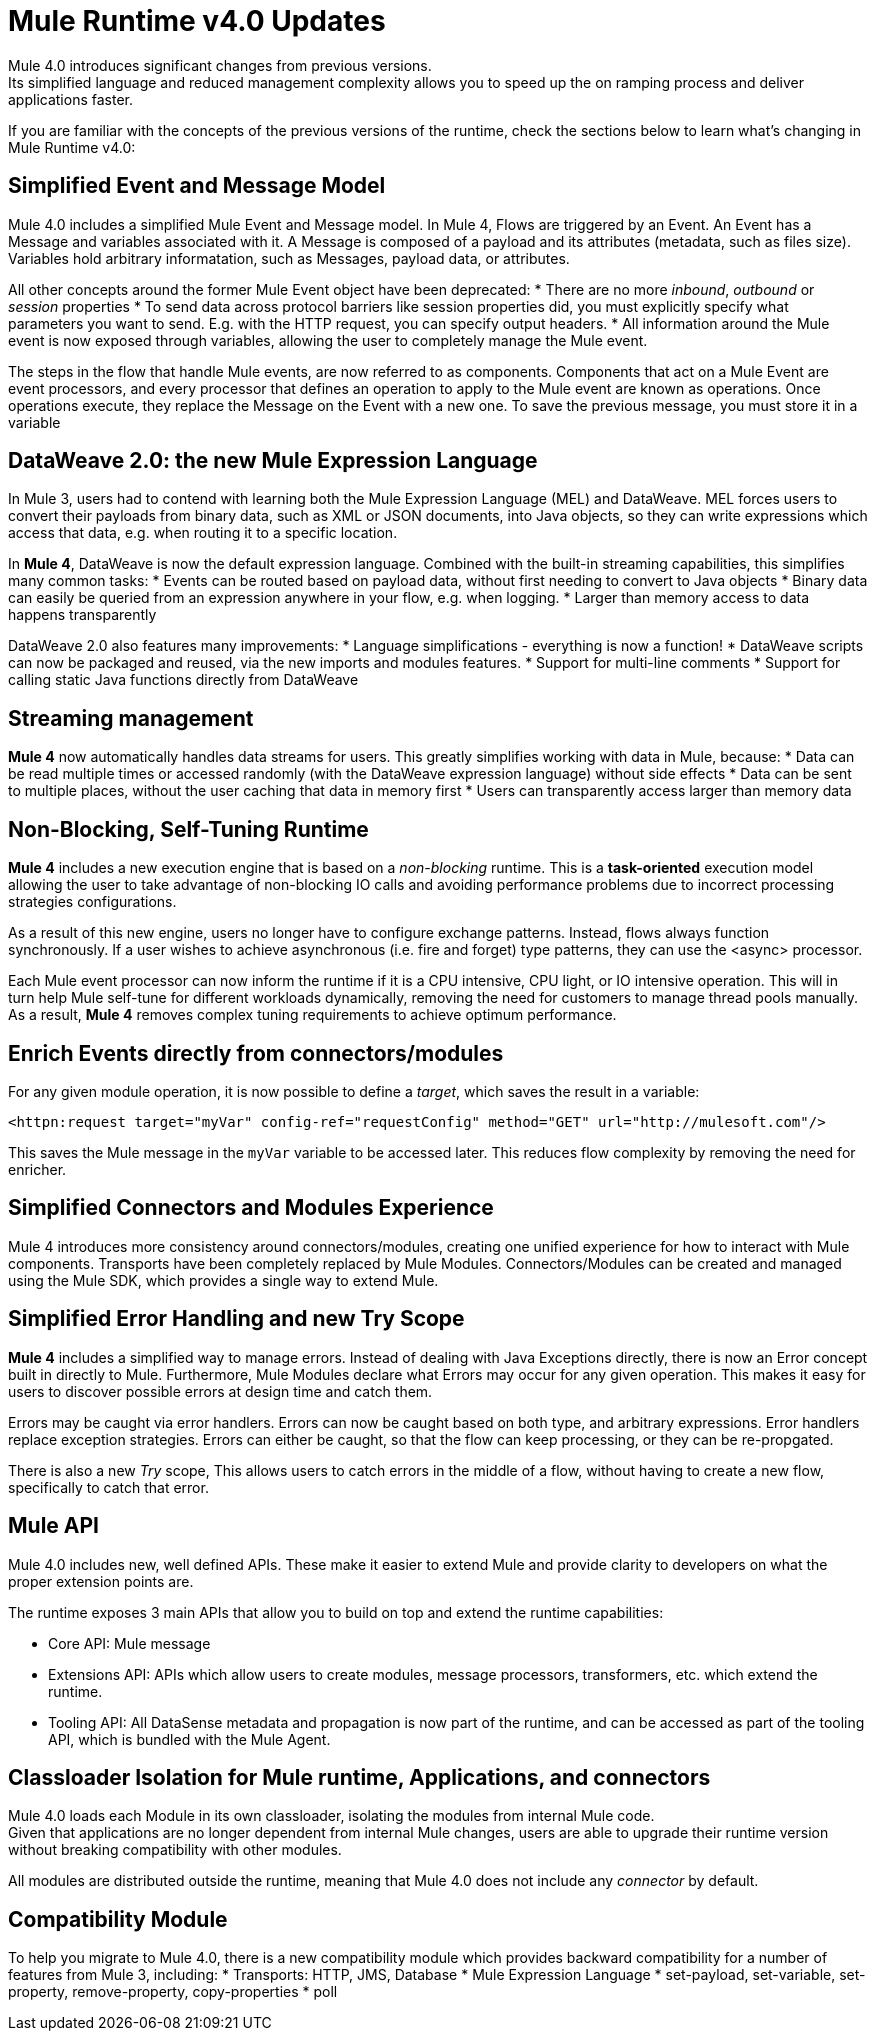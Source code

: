 = Mule Runtime v4.0 Updates
:keywords: news, updates, mule ESB, mule runtime, 4.0, Mule 4.0, Mule 4.0 for mule 3 developers, what's new Mule 4

Mule 4.0 introduces significant changes from previous versions. +
Its simplified language and reduced management complexity allows you to speed up the on ramping process and deliver applications faster.

If you are familiar with the concepts of the previous versions of the runtime, check the sections below to learn what's changing in Mule Runtime v4.0:

== Simplified Event and Message Model

Mule 4.0 includes a simplified Mule Event and Message model. In Mule 4, Flows are triggered by an Event. An Event has a Message and variables associated with it. A Message is composed of a payload and its attributes (metadata, such as files size). Variables hold arbitrary informatation, such as Messages, payload data, or attributes.

All other concepts around the former Mule Event object have been deprecated:
* There are no more _inbound_, _outbound_ or _session_ properties
* To send data across protocol barriers like session properties did, you must explicitly specify what parameters you want to send. E.g. with the HTTP request, you can specify output headers.
* All information around the Mule event is now exposed through variables, allowing the user to completely manage the Mule event.

The steps in the flow that handle Mule events, are now referred to as components. Components that act on a Mule Event are event processors, and every processor that defines an operation to apply to the Mule event are known as operations. Once operations execute, they replace the Message on the Event with a new one. To save the previous message, you must store it in a variable

== DataWeave 2.0: the new Mule Expression Language

In Mule 3, users had to contend with learning both the Mule Expression Language (MEL) and DataWeave. MEL forces users to convert their payloads from binary data, such as XML or JSON documents, into Java objects, so they can write expressions which access that data, e.g. when routing it to a specific location.

In *Mule 4*, DataWeave is now the default expression language. Combined with the built-in streaming capabilities, this simplifies many common tasks:
* Events can be routed based on payload data, without first needing to convert to Java objects
* Binary data can easily be queried from an expression anywhere in your flow, e.g. when logging.
* Larger than memory access to data happens transparently

DataWeave 2.0 also features many improvements:
* Language simplifications - everything is now a function!
* DataWeave scripts can now be packaged and reused, via the new imports and modules features. 
* Support for multi-line comments
* Support for calling static Java functions directly from DataWeave

== Streaming management

// TODO - link to streaming section in docs
*Mule 4* now automatically handles data streams for users. This greatly simplifies working with data in Mule, because:
* Data can be read multiple times or accessed randomly (with the DataWeave expression language) without side effects
* Data can be sent to multiple places, without the user caching that data in memory first
* Users can transparently access larger than memory data

== Non-Blocking, Self-Tuning Runtime

*Mule 4* includes a new execution engine that is based on a _non-blocking_ runtime. This is a *task-oriented* execution model allowing the user to take advantage of non-blocking IO calls and avoiding performance problems due to incorrect processing strategies configurations.

As a result of this new engine, users no longer have to configure exchange patterns. Instead, flows always function synchronously. If a user wishes to achieve asynchronous (i.e. fire and forget) type patterns, they can use the <async> processor.

Each Mule event processor can now inform the runtime if it is a CPU intensive, CPU light, or IO intensive operation. This will in turn help Mule self-tune for different workloads dynamically, removing the need for customers to manage thread pools manually. As a result, *Mule 4* removes complex tuning requirements to achieve optimum performance.

== Enrich Events directly from connectors/modules
For any given module operation, it is now possible to define a _target_, which saves the result in a variable:

[source,XML,linenums]
----
<httpn:request target="myVar" config-ref="requestConfig" method="GET" url="http://mulesoft.com"/>
----
This saves the Mule message in the `myVar` variable to be accessed later. This reduces flow complexity by removing the need for enricher.

== Simplified Connectors and Modules Experience

Mule 4 introduces more consistency around connectors/modules, creating one unified experience for how to interact with Mule components. Transports have been completely replaced by Mule Modules. Connectors/Modules can be created and managed using the Mule SDK, which provides a single way to extend Mule.

// COMBAK: Smart connectors are not going to be available for BETA
// Introducing Smart Connectors: Modules designed using XML to manipulate connections. +
// Users can define the module, set configurations and define operations that can later be invoked in the mule application to manipulate connections.

// REVIEW: Need confirmation about private flows going away.

== Simplified Error Handling and new Try Scope

*Mule 4* includes a simplified way to manage errors. Instead of dealing with Java Exceptions directly, there is now an Error concept built in directly to Mule. Furthermore, Mule Modules declare what Errors may occur for any given operation. This makes it easy for users to discover possible errors at design time and catch them.

Errors may be caught via error handlers. Errors can now be caught based on both type, and arbitrary expressions. Error handlers replace exception strategies. Errors can either be caught, so that the flow can keep processing, or they can be re-propgated. 

There is also a new _Try_ scope, This allows users to catch errors in the middle of a flow, without having to create a new flow, specifically to catch that error.

== Mule API

Mule 4.0 includes new, well defined APIs. These make it easier to extend Mule and provide clarity to developers on what the proper extension points are.

The runtime exposes 3 main APIs that allow you to build on top and extend the runtime capabilities:

* Core API: Mule message
* Extensions API: APIs which allow users to create modules, message processors, transformers, etc. which extend the runtime.
* Tooling API: All DataSense metadata and propagation is now part of the runtime, and can be accessed as part of the tooling API, which is bundled with the Mule Agent.

== Classloader Isolation for Mule runtime, Applications, and connectors

Mule 4.0 loads each Module in its own classloader, isolating the modules from internal Mule code. +
Given that applications are no longer dependent from internal Mule changes, users are able to upgrade their runtime version without breaking compatibility with other modules.

All modules are distributed outside the runtime, meaning that Mule 4.0 does not include any _connector_ by default.

== Compatibility Module

To help you migrate to Mule 4.0, there is a new compatibility module which provides backward compatibility for a number of features from Mule 3, including:
* Transports: HTTP, JMS, Database
* Mule Expression Language
* set-payload, set-variable, set-property, remove-property, copy-properties
* poll

// TODO link to the migration guide